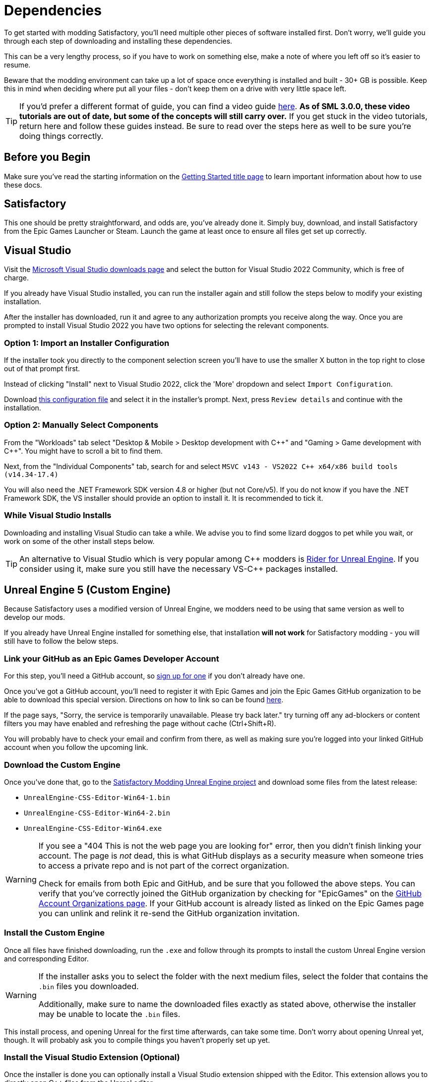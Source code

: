 
= Dependencies

To get started with modding Satisfactory,
you'll need multiple other pieces of software installed first.
Don't worry, we'll guide you through each step
of downloading and installing these dependencies.

This can be a very lengthy process,
so if you have to work on something else,
make a note of where you left off so it's easier to resume.

Beware that the modding environment can take up a lot of space
once everything is installed and built - 30+ GB is possible.
Keep this in mind when deciding where put all your files
- don't keep them on a drive with very little space left. 

[TIP]
====
If you'd prefer a different format of guide, you can find a video guide
https://www.youtube.com/watch?v=-HVw6-3Awqs[here].
**As of SML 3.0.0, these video tutorials are out of date,
but some of the concepts will still carry over.**
If you get stuck in the video tutorials, return here and follow these guides instead.
Be sure to read over the steps here as well to be sure you're doing things correctly.
====

== Before you Begin

Make sure you've read the starting information on the
xref:Development/BeginnersGuide/index.adoc[Getting Started title page]
to learn important information about how to use these docs.

== Satisfactory

This one should be pretty straightforward, and odds are, you've already done it.
Simply buy, download, and install Satisfactory from the Epic Games Launcher or Steam.
Launch the game at least once to ensure all files get set up correctly.

== Visual Studio

Visit the https://visualstudio.microsoft.com/downloads/[Microsoft Visual Studio downloads page]
and select the button for Visual Studio 2022 Community, which is free of charge.

If you already have Visual Studio installed,
you can run the installer again and still follow the steps below to modify your existing installation.

After the installer has downloaded, run it and agree to any authorization prompts you receive along the way.
Once you are prompted to install Visual Studio 2022
you have two options for selecting the relevant components.

[id="ImportConfiguration"]
=== Option 1: Import an Installer Configuration

If the installer took you directly to the component selection screen
you'll have to use the smaller X button in the top right to close out of that prompt first.

Instead of clicking "Install" next to Visual Studio 2022,
click the 'More' dropdown and select `Import Configuration`.

// cspell:ignore vsconfig
Download link:{attachmentsdir}/BeginnersGuide/dependencies/SML.vsconfig[this configuration file]
and select it in the installer's prompt.
Next, press `Review details` and continue with the installation.

[id="ManuallySelectComponents"]
=== Option 2: Manually Select Components

From the "Workloads" tab select
"Desktop & Mobile > Desktop development with {cpp}"
and "Gaming > Game development with {cpp}".
You might have to scroll a bit to find them.

Next, from the "Individual Components" tab,
search for and select `MSVC v143 - VS2022 C++ x64/x86 build tools (v14.34-17.4)`

You will also need the .NET Framework SDK version 4.8 or higher (but not Core/v5).
If you do not know if you have the .NET Framework SDK,
the VS installer should provide an option to install it.
It is recommended to tick it.

=== While Visual Studio Installs

Downloading and installing Visual Studio can take a while.
We advise you to find some lizard doggos to pet while you wait,
or work on some of the other install steps below.

[TIP]
====
An alternative to Visual Studio which is very popular among {cpp} modders is
https://www.jetbrains.com/lp/rider-unreal/[Rider for Unreal Engine].
If you consider using it, make sure you still have the necessary VS-{cpp} packages installed.
====

////
dedi-docs
== Clang Toolchain for Linux Dedicated Server Support

Satisfactory's dedicated servers typically run on Linux.
Cross-compiling from Windows to Linux requires the compatible version of Unreal Engine specific CLang Toolchain to be installed prior to building for Linux Dedicated Servers.
The download link for these files can be found on the Unreal documentation page for 
https://docs.unrealengine.com/5.0/en-US/linux-development-requirements-for-unreal-engine/[Cross-Compiling for Linux].

Currently, Satisfactory uses Unreal Engine 5.1.1 with custom changes provided by Coffee Stain Studios.
Therefore, the toolchain version required is `-v20` or `clang-13.0.1-based`.

// UE5.2 Dedi //Currently, Satisfactory uses Unreal Engine 5.2.1 with custom changes provided by Coffee Stain Studios.
// UE5.2 Dedi //Therefore, the toolchain version required is `-v21` or `clang-15.0.1-based`.

Download the toolchain from the link above and run it to install the relevant files.
The default options that the installer offers are fine.
dedi-docs
////

== Unreal Engine 5 (Custom Engine)

Because Satisfactory uses a modified version of Unreal Engine,
we modders need to be using that same version as well to develop our mods.

If you already have Unreal Engine installed for something else,
that installation **will not work** for Satisfactory modding
- you will still have to follow the below steps.

=== Link your GitHub as an Epic Games Developer Account

For this step, you'll need a GitHub account,
so https://github.com/signup[sign up for one]
if you don't already have one.

Once you've got a GitHub account,
you'll need to register it with Epic Games and join the Epic Games GitHub organization to be able to download this special version.
Directions on how to link so can be found
https://www.unrealengine.com/en-US/ue-on-github[here].

If the page says, "Sorry, the service is temporarily unavailable. Please try back later."
try turning off any ad-blockers or content filters you may have enabled and refreshing the page without cache (Ctrl+Shift+R).

You will probably have to check your email and confirm from there,
as well as making sure you're logged into your linked GitHub account when you follow the upcoming link.

=== Download the Custom Engine

Once you've done that, go to the
https://github.com/SatisfactoryModdingUE/UnrealEngine/releases[Satisfactory Modding Unreal Engine project]
and download some files from the latest release:

- `UnrealEngine-CSS-Editor-Win64-1.bin`
- `UnrealEngine-CSS-Editor-Win64-2.bin`
- `UnrealEngine-CSS-Editor-Win64.exe`

[WARNING]
====
If you see a "404 This is not the web page you are looking for" error,
then you didn't finish linking your account.
The page is _not_ dead, this is what GitHub displays as a security measure
when someone tries to access a private repo and is not part of the correct organization.

Check for emails from both Epic and GitHub, and be sure that you followed the above steps.
You can verify that you've correctly joined the GitHub organization by checking for "EpicGames" on the
https://github.com/settings/organizations[GitHub Account Organizations page].
If your GitHub account is already listed as linked on the Epic Games page you can unlink and relink it re-send the GitHub organization invitation.
====

=== Install the Custom Engine

Once all files have finished downloading,
run the `.exe` and follow through its prompts
to install the custom Unreal Engine version and corresponding Editor.

[WARNING]
====
If the installer asks you to select the folder with the next medium files,
select the folder that contains the `.bin` files you downloaded.

Additionally, make sure to name the downloaded files exactly as stated above,
otherwise the installer may be unable to locate the `.bin` files.
====

This install process, and opening Unreal for the first time afterwards, can take some time.
Don't worry about opening Unreal yet, though.
It will probably ask you to compile things you haven't properly set up yet.

=== Install the Visual Studio Extension (Optional)

Once the installer is done you can optionally install a Visual Studio extension shipped with the Editor.
This extension allows you to directly open {cpp} files from the Unreal editor.

Navigate to where you installed the Editor, which is likely
`C:\Program Files\Unreal Engine - CSS\`,
then navigate to the folder `\Engine\Extras\UnrealVS\`.
Open the sub folder for the version of Visual Studio you have installed (probably 2022)
// cspell:ignore vsix
and run the `.vsix` installer.

== Wwise

Wwise is a sound engine used by Coffee Stain,
and in order to develop mods,
you'll need to install and integrate Wwise with your mod project,
even if you do not plan to modify sounds.

Visit https://www.audiokinetic.com/products/wwise/[Wwise] and click on the
`+Get Wwise+` -> `+Download Wwise+` button in the upper right corner.
Click the download button, which will ask you to sign in.
Create an account if you don't have one yet, or sign in, to download the launcher.
After you finished downloading Wwise, open the installer.

Select `WWISE` from the top bar.
Click the `Latest` drop-down and change it to `All`.
Select `2021.1` from the next dropdown.
Select version `2022.1.3.8179` from the final dropdown.
Click `Install`.

[WARNING]
====
Watch out - most older versions of Wwise don't have support for Unreal Engine 5, which this project needs.

If you don't see this exact Wwise version,
try any other version starting with `2022.1`, preferring newer versions,
or asking for help on the Discord.
====

Once presented with options on what to install, select:

* Packages
** Authoring
** SDK (C++)
* Deployment Platforms
** Apple
*** macOS
// dedi-docs ** Linux
** Microsoft 
*** Windows
**** Visual Studio 2017
**** Visual Studio 2019
**** Visual Studio 2022

Click `Next`.
You don't need to add any plugins so just press `Install` to skip in the bottom left to begin the installation process.
Accept the terms and conditions prompts that appear along the way.

[TIP]
====
If you encounter a checksum error during Wwise integration,
installing any other Wwise version should fix the problem.
====

== Starter Project

The SML development team has an Unreal project prepared
that comes pre-installed with Satisfactory Mod Loader,
placeholder assets for base game content,
and some useful developer plugins.

Within this 'Starter Project,' you can develop as many mods as you like
while still keeping their files separate,
which will be covered later in the docs.

If you are familiar with version control software (ex. Git),
we suggest that you https://github.com/satisfactorymodding/SatisfactoryModLoader/[clone the repo],
which drastically simplifies the process of updating the files later when the game updates.
Check on the Discord to find out which branch to clone,
although it's most likely `master`.
The Project Setup page (up next) will tell you where to clone it.

If you're not familiar with version control,
https://www.gitkraken.com/learn/git/tutorials[now is a great time to learn]!
Using Version Control Software (VCS) is a great skill to have for developers
and will greatly help with updating your project in the future,
as well as protect you from losing your mod sources if you upload them to a hosting website like GitHub.

However, if you'd just like to get started modding,
you can download a zip of the Starter Project
from the Satisfactory Modding GitHub,
or directly via https://github.com/satisfactorymodding/SatisfactoryModLoader/archive/refs/heads/master.zip[this link].

Don't do anything with the downloaded files yet - this will be covered on the next page, Project Setup.

== Satisfactory Mod Manager

xref:index.adoc#_satisfactory_mod_manager_aka_smm[Satisfactory Mod Manager]
offers a convenient developer mode that
automatically installs the correct version of SML and helps manage mod files for you.
To enable it, change your selected profile to `development`.
If you're using Satisfactory Mod Manager,
you can skip the below steps and move on to the next page of the tutorial. 

If you're not using the mod manager, you'll need to follow the
xref:ManualInstallDirections.adoc[manual install directions]
to get the relevant files set up.

Alternatively, once your modding environment is set up,
you can use Alpakit to automatically build and install SML.
This process is covered on the next page.

== Next Steps

Now that all the dependencies are installed, you can move onto
xref:Development/BeginnersGuide/project_setup.adoc[setting up the project].
